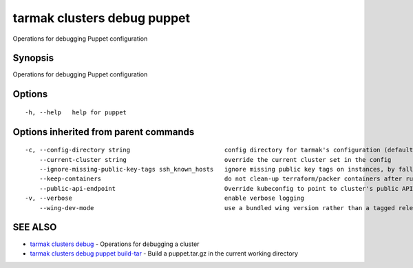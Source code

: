 .. _tarmak_clusters_debug_puppet:

tarmak clusters debug puppet
----------------------------

Operations for debugging Puppet configuration

Synopsis
~~~~~~~~


Operations for debugging Puppet configuration

Options
~~~~~~~

::

  -h, --help   help for puppet

Options inherited from parent commands
~~~~~~~~~~~~~~~~~~~~~~~~~~~~~~~~~~~~~~

::

  -c, --config-directory string                          config directory for tarmak's configuration (default "~/.tarmak")
      --current-cluster string                           override the current cluster set in the config
      --ignore-missing-public-key-tags ssh_known_hosts   ignore missing public key tags on instances, by falling back to populating ssh_known_hosts with the first connection (default true)
      --keep-containers                                  do not clean-up terraform/packer containers after running them
      --public-api-endpoint                              Override kubeconfig to point to cluster's public API endpoint
  -v, --verbose                                          enable verbose logging
      --wing-dev-mode                                    use a bundled wing version rather than a tagged release from GitHub

SEE ALSO
~~~~~~~~

* `tarmak clusters debug <tarmak_clusters_debug.html>`_ 	 - Operations for debugging a cluster
* `tarmak clusters debug puppet build-tar <tarmak_clusters_debug_puppet_build-tar.html>`_ 	 - Build a puppet.tar.gz in the current working directory

